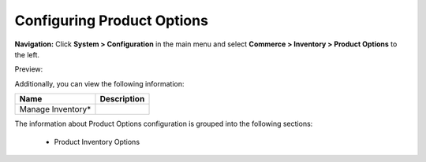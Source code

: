 

Configuring Product Options
---------------------------

**Navigation:**  Click **System > Configuration** in the main menu and select **Commerce > Inventory > Product Options** to the left.

Preview:

.. image:: /completeReference/img/System/Configuration/Inventory/ProductOptions/ProductOptions.png
   :class: with-border

Additionally, you can view the following information:

+-------------------+-------------+
| Name              | Description |
+===================+=============+
| Manage Inventory* |             |
+-------------------+-------------+

The information about Product Options configuration is grouped into the following sections:

 * Product Inventory Options


